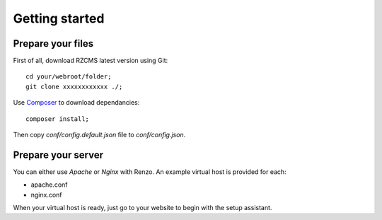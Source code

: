 .. _getting-started:

===============
Getting started
===============

Prepare your files
------------------

First of all, download RZCMS latest version using Git::

    cd your/webroot/folder;
    git clone xxxxxxxxxxxx ./;

Use `Composer <https://getcomposer.org/doc/00-intro.md#globally>`_ to download dependancies::

    composer install;

Then copy `conf/config.default.json` file to `conf/config.json`.

Prepare your server
-------------------

You can either use *Apache* or *Nginx* with Renzo. An example virtual host is provided for each:

* apache.conf
* nginx.conf

When your virtual host is ready, just go to your website to begin with the setup assistant.